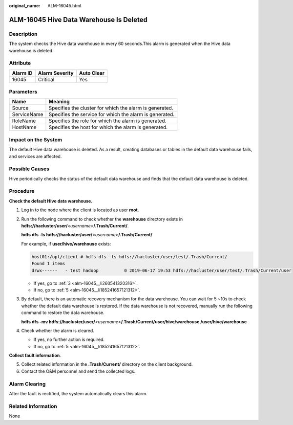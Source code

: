 :original_name: ALM-16045.html

.. _ALM-16045:

ALM-16045 Hive Data Warehouse Is Deleted
========================================

Description
-----------

The system checks the Hive data warehouse in every 60 seconds.This alarm is generated when the Hive data warehouse is deleted.

Attribute
---------

======== ============== ==========
Alarm ID Alarm Severity Auto Clear
======== ============== ==========
16045    Critical       Yes
======== ============== ==========

Parameters
----------

=========== =======================================================
Name        Meaning
=========== =======================================================
Source      Specifies the cluster for which the alarm is generated.
ServiceName Specifies the service for which the alarm is generated.
RoleName    Specifies the role for which the alarm is generated.
HostName    Specifies the host for which the alarm is generated.
=========== =======================================================

Impact on the System
--------------------

The default Hive data warehouse is deleted. As a result, creating databases or tables in the default data warehouse fails, and services are affected.

Possible Causes
---------------

Hive periodically checks the status of the default data warehouse and finds that the default data warehouse is deleted.

Procedure
---------

**Check the default Hive data warehouse.**

#. Log in to the node where the client is located as user **root**.

2. Run the following command to check whether the **warehouse** directory exists in **hdfs://hacluster/user/**\ *<username>*\ **/.Trash/Current/**.

   **hdfs dfs -ls** **hdfs://hacluster/user/**\ *<username>*\ **/.Trash/Current/**

   For example, if **user/hive/warehouse** exists:

   .. code-block::

      host01:/opt/client # hdfs dfs -ls hdfs://hacluster/user/test/.Trash/Current/
      Found 1 items
      drwx------   - test hadoop          0 2019-06-17 19:53 hdfs://hacluster/user/test/.Trash/Current/user

   -  If yes, go to :ref:`3 <alm-16045__li260541320316>`.
   -  If no, go to :ref:`5 <alm-16045__li185241657121312>`.

3. .. _alm-16045__li260541320316:

   By default, there is an automatic recovery mechanism for the data warehouse. You can wait for 5 ~10s to check whether the default data warehouse is restored. If the data warehouse is not recovered, manually run the following command to restore the data warehouse.

   **hdfs dfs -mv hdfs://hacluster/user/**\ *<username>*\ **/.Trash/Current/user/hive/warehouse /user/hive/warehouse**

4. Check whether the alarm is cleared.

   -  If yes, no further action is required.
   -  If no, go to :ref:`5 <alm-16045__li185241657121312>`.

**Collect fault information**.

5. .. _alm-16045__li185241657121312:

   Collect related information in the **.Trash/Current/** directory on the client background.

6. Contact the O&M personnel and send the collected logs.

Alarm Clearing
--------------

After the fault is rectified, the system automatically clears this alarm.

Related Information
-------------------

None
